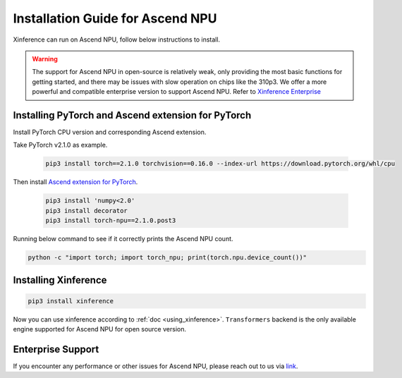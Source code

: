 .. _installation_npu:


=================================
Installation Guide for Ascend NPU
=================================
Xinference can run on Ascend NPU, follow below instructions to install.

.. warning::

    The support for Ascend NPU in open-source is relatively weak,
    only providing the most basic functions for getting started,
    and there may be issues with slow operation on chips like the 310p3.
    We offer a more powerful and compatible enterprise version to support Ascend NPU.
    Refer to `Xinference Enterprise <_https://github.com/xorbitsai/enterprise-docs/blob/main/README_zh_CN.md>`_


Installing PyTorch and Ascend extension for PyTorch
~~~~~~~~~~~~~~~~~~~~~~~~~~~~~~~~~~~~~~~~~~~~~~~~~~~
Install PyTorch CPU version and corresponding Ascend extension.

Take PyTorch v2.1.0 as example.

  .. code-block:: bash

    pip3 install torch==2.1.0 torchvision==0.16.0 --index-url https://download.pytorch.org/whl/cpu

Then install `Ascend extension for PyTorch <https://github.com/Ascend/pytorch>`_.

  .. code-block:: bash

    pip3 install 'numpy<2.0'
    pip3 install decorator
    pip3 install torch-npu==2.1.0.post3

Running below command to see if it correctly prints the Ascend NPU count.

.. code-block:: bash

    python -c "import torch; import torch_npu; print(torch.npu.device_count())"

Installing Xinference
~~~~~~~~~~~~~~~~~~~~~

.. code-block:: bash

    pip3 install xinference

Now you can use xinference according to :ref:`doc <using_xinference>`.
``Transformers`` backend is the only available engine supported for Ascend NPU for open source version.

Enterprise Support
~~~~~~~~~~~~~~~~~~
If you encounter any performance or other issues for Ascend NPU, please reach out to us
via `link <https://xorbits.io/community>`_.
